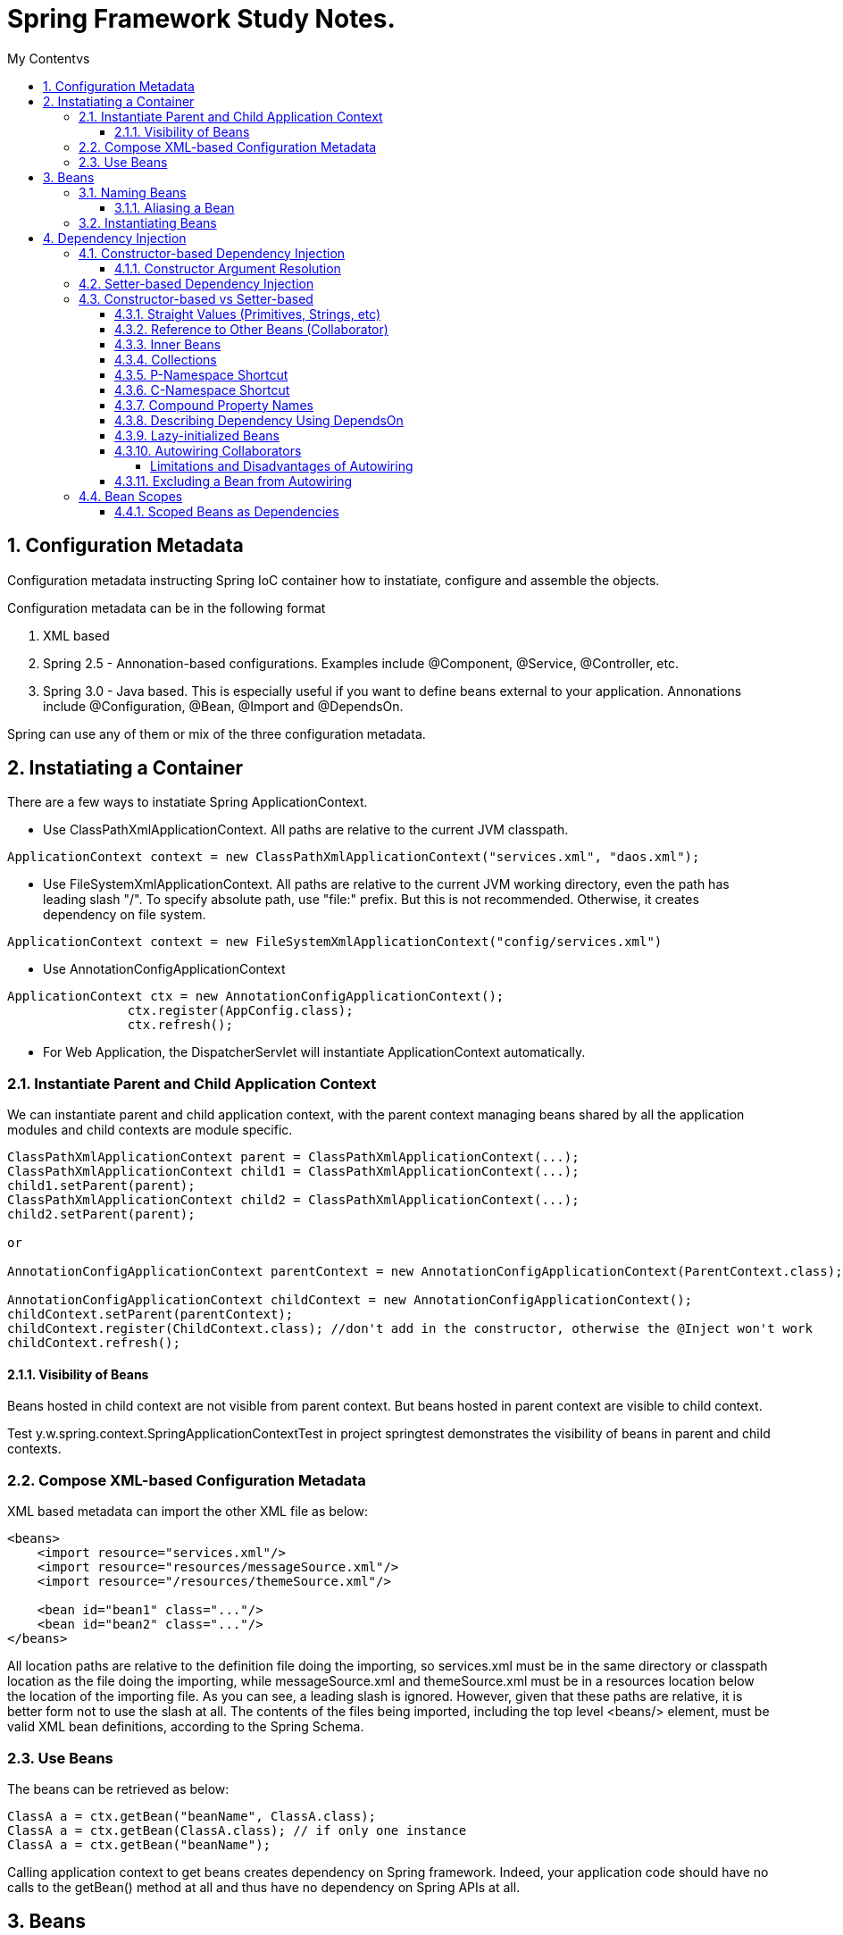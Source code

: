= Spring Framework Study Notes.
:sectnums:
:toc:
:toclevels: 4
:toc-title: My Contentvs

== Configuration Metadata
Configuration metadata instructing Spring IoC container how to instatiate, configure and assemble the objects.

Configuration metadata can be in the following format

. XML based
. Spring 2.5 - Annonation-based configurations. Examples include @Component, @Service, @Controller, etc.
. Spring 3.0 - Java based. This is especially useful if you want to define beans external to your application. Annonations include @Configuration, @Bean, @Import and @DependsOn.

Spring can use any of them or mix of the three configuration metadata.

== Instatiating a Container

There are a few ways to instatiate Spring ApplicationContext.

* Use ClassPathXmlApplicationContext. All paths are relative to the current JVM classpath.
....
ApplicationContext context = new ClassPathXmlApplicationContext("services.xml", "daos.xml");
....
* Use FileSystemXmlApplicationContext. All paths are relative to the current JVM working directory, even the path has leading slash "/". To specify absolute path, use "file:" prefix. But this is not recommended. Otherwise, it creates dependency on file system.
....
ApplicationContext context = new FileSystemXmlApplicationContext("config/services.xml")
....
* Use AnnotationConfigApplicationContext
....
ApplicationContext ctx = new AnnotationConfigApplicationContext();
		ctx.register(AppConfig.class);
		ctx.refresh();
....
* For Web Application, the DispatcherServlet will instantiate ApplicationContext automatically.

=== Instantiate Parent and Child Application Context
We can instantiate parent and child application context, with the parent context managing beans shared by all the application modules and child contexts are module specific.

....
ClassPathXmlApplicationContext parent = ClassPathXmlApplicationContext(...);
ClassPathXmlApplicationContext child1 = ClassPathXmlApplicationContext(...);
child1.setParent(parent);
ClassPathXmlApplicationContext child2 = ClassPathXmlApplicationContext(...);
child2.setParent(parent);

or

AnnotationConfigApplicationContext parentContext = new AnnotationConfigApplicationContext(ParentContext.class);

AnnotationConfigApplicationContext childContext = new AnnotationConfigApplicationContext();
childContext.setParent(parentContext);
childContext.register(ChildContext.class); //don't add in the constructor, otherwise the @Inject won't work
childContext.refresh();
....

==== Visibility of Beans
Beans hosted in child context are not visible from parent context. But beans hosted in parent context are visible to child context.

Test y.w.spring.context.SpringApplicationContextTest in project springtest demonstrates the visibility of beans in parent and child contexts.

=== Compose XML-based Configuration Metadata
XML based metadata can import the other XML file as below:

[source,xml]
----
<beans>
    <import resource="services.xml"/>
    <import resource="resources/messageSource.xml"/>
    <import resource="/resources/themeSource.xml"/>

    <bean id="bean1" class="..."/>
    <bean id="bean2" class="..."/>
</beans>
----

All location paths are relative to the definition file doing the importing, so services.xml must be in the same directory or classpath location as the file doing the importing, while messageSource.xml and themeSource.xml must be in a resources location below the location of the importing file. As you can see, a leading slash is ignored. However, given that these paths are relative, it is better form not to use the slash at all. The contents of the files being imported, including the top level <beans/> element, must be valid XML bean definitions, according to the Spring Schema.

=== Use Beans
The beans can be retrieved as below:

....
ClassA a = ctx.getBean("beanName", ClassA.class);
ClassA a = ctx.getBean(ClassA.class); // if only one instance
ClassA a = ctx.getBean("beanName");
....

Calling application context to get beans creates dependency on Spring framework. Indeed, your application code should have no calls to the getBean() method at all and thus have no dependency on Spring APIs at all.

== Beans
A bean is any Java object which is instantiated, initialized, and assembled by Spring IoC container. Also, any object created outside the container can be registered as a bean to be managed by the application context.

Beans that are singleton-scoped and set to be pre-instantiated (the default) are created when the container is created. Scopes are defined in Bean Scopes. Otherwise, the bean is created only when it is requested. Creation of a bean potentially causes a graph of beans to be created, as the bean’s dependencies and its dependencies' dependencies (and so on) are created and assigned.

Properties of a bean include

. Class - fully qualified Java class.
. Name - name of the bean which must be unique in the IoC container.
. Scope - Bean scope which can be singleton, prototype, session, request, etc.
. Constructor arguments.
. Properties.
. Lazy initialization mode.
. Initialization method.
. Destruction method.

Register an object created outside the container:
....
ClassA a = new ClassA(); // created outside the container.

BeanFactory beanFactory = ctx.getBeanFactory();
beanFactory.registerSingleton(a);
....

=== Naming Beans
Every bean has one or more identifiers. These identifiers must be unique within the container that hosts the bean. In a bean definition itself, you can supply more than one name for the bean, by using a combination of up to one name specified by the id attribute and any number of other names in the name attribute

. In XML-based configuration metadata, you can use id attribute, the name attribute or both to specify the bean identifiers.
. Id attribute specifies exactly one id.
. Name can have special characters.
. Name attribute can have multiple names, separated by comma or semicolon or white space.
. Id and name are not mandatory. In abscence of id and name, the container will generate a unique name for the bean.
. The convention is to use the standard Java convention for instance field names when naming beans. That is, bean names start with a lowercase letter and are camel-cased from there.

==== Aliasing a Bean
Aliases can be assigned to beans outside the bean definition. Specifying all aliases where the bean is actually defined is not always adequate, however. It is sometimes desirable to introduce an alias for a bean that is defined elsewhere.

....
<alias name="myApp-dataSource" alias="subsystemA-dataSource"/>
<alias name="myApp-dataSource" alias="subsystemB-dataSource"/>
....

=== Instantiating Beans
Bean can be instantiated in two ways:

. container calls the constructor reflectively to create an instance. This is equivalent to Java code with the new operator.
. container invokes a static factory method on a class to create the bean.

[source]
----
<bean name="bean1" class="y.w.Example"/>                                      // <1>
<bean id="bean2" class="y.w.ClientService"  factory-method="createInstance"/> // <2>

where

public class ClientService {
private static ClientService clientService = new ClientService();
    private ClientService() {}

    public static ClientService createInstance() {                          // <3>
        return clientService;
    }
}

<bean id="serviceLocator" class="examples.DefaultServiceLocator" />
<bean id="clientService" factory-bean="serviceLocator"
                         factory-method="createClientServiceInstance"/>     // <4>
----
<1> Instantiate bean with constructor.
<2> Instantiate bean by invoking the static factor method.
<3> Factory method.
<4> Calls a bean's factory method to instantiate a bean.

== Dependency Injection
Objects define dependencies through

. constructor arguments.
. arguments to factory method.
. properties that are set on the object after it is instantiated.

The container then injects the dependencies when it creates the bean. This is called Inversion of Control (IoC), or DI (Dependency Injection).

=== Constructor-based Dependency Injection
Constructor-based DI is accomplished by the container invoking a constructor with a number of arguments, each representing a dependency. Calling a static factory method with specific arguments to construct the bean is nearly equivalent, and this discussion treats arguments to a constructor and to a static factory method similarly.

==== Constructor Argument Resolution

* Matching the argument's type in the same order in which those arguments are supplied to the constructor.

....
<beans>
    <bean id="beanOne" class="x.y.ThingOne">
        <constructor-arg ref="beanTwo"/>                        <1>
        <constructor-arg ref="beanThree"/>
    </bean>
    <bean id="beanTwo" class="x.y.ThingTwo"/>
    <bean id="beanThree" class="x.y.ThingThree"/>

    <bean id="exampleBean" class="examples.ExampleBean">        <2>
        <constructor-arg type="int" value="7500000"/>
        <constructor-arg type="java.lang.String" value="42"/>
    </bean>
</beans>
....
<1> Matching argument types.
<2> For simple types, matching argument types by explicitly specifying types.

* Constructor Argument Index
....
<bean id="exampleBean" class="examples.ExampleBean">
    <constructor-arg index="0" value="7500000"/>
    <constructor-arg index="1" value="42"/>
</bean>
....

* Constructor Argument Name
....
<bean id="exampleBean" class="examples.ExampleBean">
    <constructor-arg name="years" value="7500000"/>
    <constructor-arg name="ultimateAnswer" value="42"/>
</bean>
....
Keep in mind that, to make this work out of the box, your code must be compiled with the debug flag enabled so that Spring can look up the parameter name from the constructor. If you cannot or do not want to compile your code with the debug flag, you can use the @ConstructorProperties JDK annotation to explicitly name your constructor arguments. The sample class would then have to look as follows:
....
public class ExampleBean {
    ...
    @ConstructorProperties({"years", "ultimateAnswer"})      <1>
    public ExampleBean(int years, String ultimateAnswer) {
        this.years = years;
        this.ultimateAnswer = ultimateAnswer;
    }
}
....
<1> Assign names to constructor arguments so that they can be used in the bean definition.

=== Setter-based Dependency Injection
Setter-based DI is accomplished by the container calling setter methods on your beans after invoking a no-argument constructor or a no-argument static factory method to instantiate your bean.

=== Constructor-based vs Setter-based

. it is a good rule of thumb to use constructors for mandatory dependencies and setter methods or configuration methods for optional dependencies.
. constructor injection with programmatic validation of arguments is preferable.
. constructor injection lets you implement application components as immutable objects and ensures that required dependencies are not null.
. Setter injection should primarily only be used for optional dependencies that can be assigned reasonable default values within the class.

==== Straight Values (Primitives, Strings, etc)
. The value attribute of the <property/> element specifies a property or constructor argument as a human-readable string representation.
. Spring’s [white blue-background]#conversion service# is used to convert these values from a String to the actual type of the property or argument.

....
<bean id="myDataSource" class="org.apache.commons.dbcp.BasicDataSource" destroy-method="close">
    <property name="driverClassName" value="com.mysql.jdbc.Driver"/>
    <property name="url" value="jdbc:mysql://localhost:3306/mydb"/>
    <property name="username" value="root"/>
    <property name="password" value="masterkaoli"/>
</bean>
....
==== Reference to Other Beans (Collaborator)
"ref" can be used to refer to another bean.

....
<bean id="accountService"  class="org.springframework.aop.framework.ProxyFactoryBean">
    <property name="target">
        <ref parent="accountService"/>                      <1>
    </property>
</bean>
....
<1> accountService is a bean defined elsewhere.

==== Inner Beans
....
<bean id="outer" class="...">
    <property name="target">
        <bean class="com.example.Person"> <!-- this is the inner bean -->
            <property name="name" value="Fiona Apple"/>
            <property name="age" value="25"/>
        </bean>
    </property>
</bean>
....

==== Collections
....
<bean id="moreComplexObject" class="example.ComplexObject">
    <!-- results in a setAdminEmails(java.util.Properties) call -->
    <property name="adminEmails">
        <props>
            <prop key="administrator">administrator@example.org</prop>
            <prop key="support">support@example.org</prop>
            <prop key="development">development@example.org</prop>
        </props>
    </property>
    <!-- results in a setSomeList(java.util.List) call -->
    <property name="someList">
        <list>
            <value>a list element followed by a reference</value>
            <ref bean="myDataSource" />
        </list>
    </property>
    <!-- results in a setSomeMap(java.util.Map) call -->
    <property name="someMap">
        <map>
            <entry key="an entry" value="just some string"/>
            <entry key ="a ref" value-ref="myDataSource"/>
        </map>
    </property>
    <!-- results in a setSomeSet(java.util.Set) call -->
    <property name="someSet">
        <set>
            <value>just some string</value>
            <ref bean="myDataSource" />
        </set>
    </property>
</bean>
....

==== P-Namespace Shortcut
The p-namespace shortcut can be used to describe property values.
....
<beans>
    <bean name="john-classic" class="com.example.Person">    <1>
        <property name="name" value="John Doe"/>
        <property name="spouse" ref="jane"/>
    </bean>

    <bean name="john-modern" class="com.example.Person"     <2>
        p:name="John Doe"
        p:spouse-ref="jane"/>                               <3>

    <bean name="jane" class="com.example.Person" p:name="Jane Doe"/>
</beans>
....
<1> classic way to describe properties
<2> Use p-namespace to describe properties
<3> Use p-namespace to describe reference to beans (a trailing -ref for bean references)

==== C-Namespace Shortcut
The c-namespace allows inline attributes for configuring the constructor arguments.
....
    <bean id="beanOne" class="x.y.ThingOne" c:thingTwo-ref="beanTwo"
             c:thingThree-ref="beanThree"                  <1>
             c:email="something@somewhere.com"/>           <2>
....
<1> describes reference to a bean, a trailing -ref for bean references.
<2> describes an argument.

==== Compound Property Names
....
<bean id="something" class="things.ThingOne">
    <property name="fred.bob.sammy" value="123" />     <1>
</bean>
....
<1> this is the same as expression in Java: *something.fred.bob.sammy = "123"*

==== Describing Dependency Using DependsOn
If a bean is a dependency of another bean, that usually means that one bean is set as a property of another. Typically you accomplish this with the <ref/> element in XML-based configuration metadata. However, sometimes dependencies between beans are less direct. An example is when a static initializer in a class needs to be triggered, such as for database driver registration. The depends-on attribute can explicitly force one or more beans to be initialized before the bean using this element is initialized.

....
<bean id="beanOne" class="ExampleBean" depends-on="manager,accountDao">
    <property name="manager" ref="manager" />
</bean>

<bean id="manager" class="ManagerBean" />
<bean id="accountDao" class="x.y.jdbc.JdbcAccountDao" />
....

==== Lazy-initialized Beans
By default, ApplicationContext implementations eagerly create and configure all singleton beans as part of the initialization process. Generally, this pre-instantiation is desirable, because errors in the configuration or surrounding environment are discovered immediately, as opposed to hours or even days later. When this behavior is not desirable, you can prevent pre-instantiation of a singleton bean by marking the bean definition as being lazy-initialized. A lazy-initialized bean tells the IoC container to create a bean instance when it is first requested, rather than at startup.

....
<bean id="lazy" class="com.something.ExpensiveToCreateBean" lazy-init="true"/>
....

==== Autowiring Collaborators

.Autowiring Modes
|===
|Mode |Explanation

|no
|(default) No autowiring

|byName
|Autowiring by property name.

|byType
|Lets a property be autowired if exactly one bean of the property type exists in the container. If more than one exists, a fatal exception is thrown, which indicates that you may not use byType autowiring for that bean

|constructor
|Analogous to byType but applies to constructor arguments. If there is not exactly one bean of the constructor argument type in the container, a fatal error is raised.
|===

===== Limitations and Disadvantages of Autowiring
. Explicit dependencies in property and constructor-arg settings always override autowiring.
. You cannot autowire simple properties such as primitives, Strings, and Classes, by design.
. Autowiring is less exact than explicit wiring.
. Multiple bean definitions within the container may match the type specified by the setter method or constructor argument to be autowired. If no unique bean definition is available, an exception is thrown.

==== Excluding a Bean from Autowiring
....
<bean name="beanName" ... autowire-candidate=false />
....

=== Bean Scopes

.Bean Scope
[width="90%",cols="30%,70%",align="left",options="header"]
|===
|Scope | Description

|singleton
|(Default) Scopes a single bean definition to a single object instance for each Spring IoC container.
|prototype
|Scopes a single bean definition to any number of object instances.

|request
|Scopes a single bean definition to the lifecycle of a single HTTP request.

|session
|Scopes a single bean definition to the lifecycle of a single HTTP session.

|application
|Scopes a single bean definition to the lifecycle of a Servletcontext.

|websocket
|Scopes a single bean definition to the lifecycle of a Websocket.
|===

==== Scoped Beans as Dependencies
If you want to inject (for example) an HTTP request-scoped bean into another bean of a longer-lived scope, you may choose to inject an AOP proxy in place of the scoped bean. That is, you need to inject a proxy object that exposes the same public interface as the scoped object but that can also retrieve the real target object from the relevant scope (such as an HTTP request) and delegate method calls onto the real object.

....
<bean id="userPreferences" class="com.something.UserPreferences" scope="session">  <1>
    <aop:scoped-proxy/>                                                            <2>
</bean>

<bean id="userManager" class="com.something.UserManager">                          <3>
    <property name="userPreferences" ref="userPreferences"/>
</bean>
....
<1> bean userPreferences is session scoped.
<2> an aop proxy is created and injected into userManager.
<3> bean userManager is a singleton which lives the whole life of the application. At certain point, the reference to userPreferences is no longer valid. So there needs to be a way to get a new instance of userPreferences. That's where aop scoped-proxy comes in to play.

The container injects this proxy object into the userManager bean, which is unaware that this UserPreferences reference is a proxy. In this example, when a UserManager instance invokes a method on the dependency-injected UserPreferences object, it is actually invoking a method on the proxy. The proxy then fetches the real UserPreferences object from (in this case) the HTTP Session and delegates the method invocation onto the retrieved real UserPreferences object.

Same configuration with Java configuration:
....
@Configuration
@EnableWebMvc
@ComponentScan("test.server")
public class AppConfig extends WebMvcConfigurerAdapter {

    @Bean(scope = DefaultScopes.SESSION)
    @ScopedProxy
    public Person getPerson() {
        return new Person();
    }
}
....
